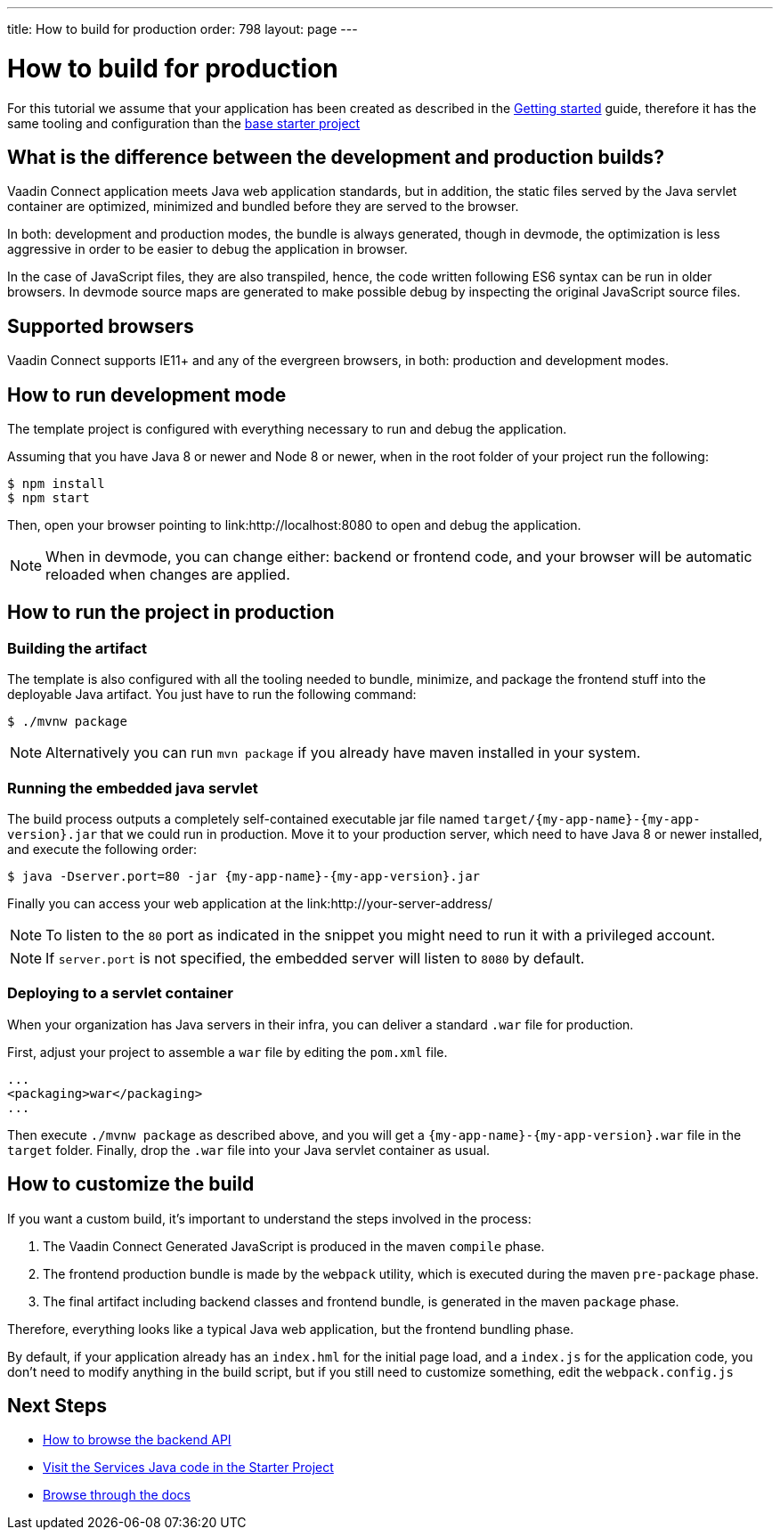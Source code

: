 ---
title: How to build for production
order: 798
layout: page
---

= How to build for production

For this tutorial we assume that your application has been created as described in the
<<getting-started#,Getting started>> guide, therefore it has the same tooling and configuration
than the https://github.com/vaadin/base-starter-connect/[base starter project]

== What is the difference between the development and production builds?

Vaadin Connect application meets Java web application standards, but in addition, the static
files served by the Java servlet container are optimized, minimized and bundled before they are
served to the browser.

In both: development and production modes, the bundle is always generated, though in devmode, the
optimization is less aggressive in order to be easier to debug the application in browser.

In the case of JavaScript files, they are also transpiled, hence, the code written following ES6 syntax
can be run in older browsers.
In devmode source maps are generated to make possible debug by inspecting the original JavaScript source files.

== Supported browsers

Vaadin Connect supports IE11+ and any of the evergreen browsers, in both: production and development modes.

== How to run development mode

The template project is configured with everything necessary to run and debug the application.

Assuming that you have Java 8 or newer and  Node 8 or newer, when in the root folder of your project run the following:

[source,bash]
----
$ npm install
$ npm start
----

Then, open your browser pointing to link:http://localhost:8080 to open and debug the application.

[NOTE]
====
When in devmode, you can change either: backend or frontend code, and your browser will be automatic reloaded
when changes are applied.
====

== How to run the project in production

=== Building the artifact

The template is also configured with all the tooling needed to bundle, minimize, and package the frontend stuff
into the deployable Java artifact. You just have to run the following command:

[source,bash]
----
$ ./mvnw package
----


[NOTE]
====
Alternatively you can run `mvn package` if you already have maven installed in your system.
====

=== Running the embedded java servlet

The build process outputs a completely self-contained executable jar file named `target/{my-app-name}-{my-app-version}.jar` 
that we could run in production.
Move it to your production server, which need to have Java 8 or newer installed, and execute the following order:

[source,bash]
----
$ java -Dserver.port=80 -jar {my-app-name}-{my-app-version}.jar
----

Finally you can access your web application at the link:http://your-server-address/

[NOTE]
====
To listen to the `80` port as indicated in the snippet you might need to run it with a privileged account. 
====

[NOTE]
====
If `server.port` is not specified, the embedded server will listen to `8080` by default. 
====

=== Deploying to a servlet container

When your organization has Java servers in their infra, you can deliver a standard `.war` file for production.

First, adjust your project to assemble a `war` file by editing the `pom.xml` file.

[source,xml]
----
...
<packaging>war</packaging>
...
----

Then execute `./mvnw package` as described above, and you will get a `{my-app-name}-{my-app-version}.war` file in the `target` folder.
Finally, drop the `.war` file into your Java servlet container as usual.

== How to customize the build

If you want a custom build, it's important to understand the steps involved in the process:

1. The Vaadin Connect Generated JavaScript is produced in the maven `compile` phase.
2. The frontend production bundle is made by the `webpack` utility, which is executed during the maven `pre-package` phase.
3. The final artifact including backend classes and frontend bundle, is generated in the maven `package` phase.

Therefore, everything looks like a typical Java web application, but the frontend bundling phase.

By default, if your application already has an `index.hml` for the initial page load, and a `index.js` for the application code,
you don't need to modify anything in the build script, but if you still need to customize something, edit the `webpack.config.js`


== Next Steps

- <<how-to-browse-backend-api#,How to browse the backend API>>
- https://github.com/vaadin/base-starter-connect/blob/master/src/main/java/com/vaadin/connect/starter/GreeterService.java[Visit the Services Java code in the Starter Project]
- <<README#,Browse through the docs>>

